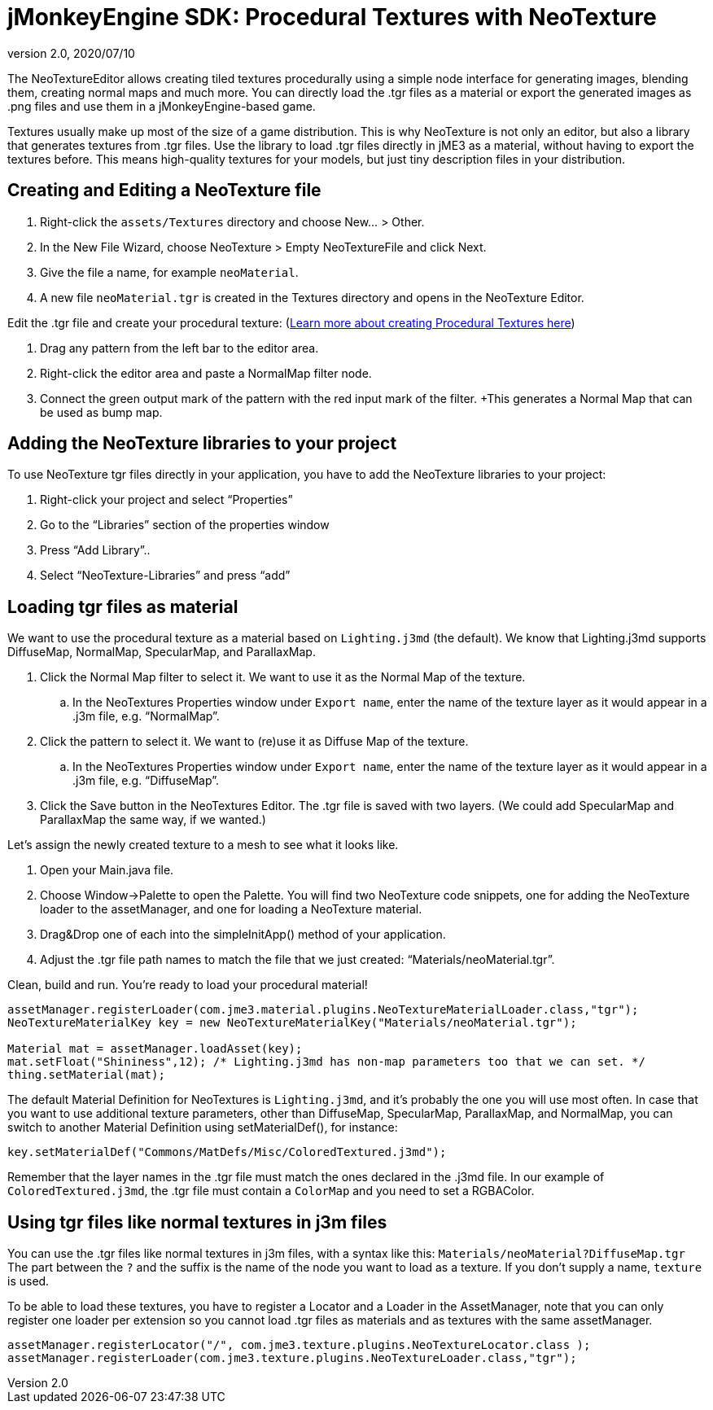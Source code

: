 = jMonkeyEngine SDK: Procedural Textures with NeoTexture
:revnumber: 2.0
:revdate: 2020/07/10
:keywords: documentation, sdk, tool, texture, material


The NeoTextureEditor allows creating tiled textures procedurally using a simple node interface for generating images, blending them, creating normal maps and much more. You can directly load the .tgr files as a material or export the generated images as .png files and use them in a jMonkeyEngine-based game.

Textures usually make up most of the size of a game distribution. This is why NeoTexture is not only an editor, but also a library that generates textures from .tgr files. Use the library to load .tgr files directly in jME3 as a material, without having to export the textures before. This means high-quality textures for your models, but just tiny description files in your distribution.


== Creating and Editing a NeoTexture file


//image::wp-uploads/2010/10/neotexture-300x189.jpg[neotexture-300x189.jpg,width="",height="",align="right"]


.  Right-click the `assets/Textures` directory and choose New… &gt; Other.
.  In the New File Wizard, choose NeoTexture &gt; Empty NeoTextureFile and click Next.
.  Give the file a name, for example `neoMaterial`.
.  A new file `neoMaterial.tgr` is created in the Textures directory and opens in the NeoTexture Editor.

Edit the .tgr file and create your procedural texture: (link:http://neotextureedit.sourceforge.net/[Learn more about creating Procedural Textures here])

.  Drag any pattern from the left bar to the editor area.
.  Right-click the editor area and paste a NormalMap filter node.
.  Connect the green output mark of the pattern with the red input mark of the filter. +This generates a Normal Map that can be used as bump map.


== Adding the NeoTexture libraries to your project

To use NeoTexture tgr files directly in your application, you have to add the NeoTexture libraries to your project:

.  Right-click your project and select "`Properties`"
.  Go to the "`Libraries`" section of the properties window
.  Press "`Add Library`"..
.  Select "`NeoTexture-Libraries`" and press "`add`"


== Loading tgr files as material


//image::wp-uploads/2010/10/neotexture-2-300x149.jpg[neotexture-2-300x149.jpg,width="",height="",align="right"]


We want to use the procedural texture as a material based on `Lighting.j3md` (the default). We know that Lighting.j3md supports DiffuseMap, NormalMap, SpecularMap, and ParallaxMap.

.  Click the Normal Map filter to select it. We want to use it as the Normal Map of the texture.
..  In the NeoTextures Properties window under `Export name`, enter the name of the texture layer as it would appear in a .j3m file, e.g. "`NormalMap`".

.  Click the pattern to select it. We want to (re)use it as Diffuse Map of the texture.
..  In the NeoTextures Properties window under `Export name`, enter the name of the texture layer as it would appear in a .j3m file, e.g. "`DiffuseMap`".

.  Click the Save button in the NeoTextures Editor. The .tgr file is saved with two layers. (We could add SpecularMap and ParallaxMap the same way, if we wanted.)

Let's assign the newly created texture to a mesh to see what it looks like.

.  Open your Main.java file.
.  Choose Window→Palette to open the Palette. You will find two NeoTexture code snippets, one for adding the NeoTexture loader to the assetManager, and one for loading a NeoTexture material.
.  Drag&amp;Drop one of each into the simpleInitApp() method of your application.
.  Adjust the .tgr file path names to match the file that we just created: "`Materials/neoMaterial.tgr`".

Clean, build and run. You’re ready to load your procedural material!

[source,java]
----

assetManager.registerLoader(com.jme3.material.plugins.NeoTextureMaterialLoader.class,"tgr");
NeoTextureMaterialKey key = new NeoTextureMaterialKey("Materials/neoMaterial.tgr");

Material mat = assetManager.loadAsset(key);
mat.setFloat("Shininess",12); /* Lighting.j3md has non-map parameters too that we can set. */
thing.setMaterial(mat);

----

The default Material Definition for NeoTextures is `Lighting.j3md`, and it's probably the one you will use most often. In case that you want to use additional texture parameters, other than DiffuseMap, SpecularMap, ParallaxMap, and NormalMap, you can switch to another Material Definition using setMaterialDef(), for instance:

[source,java]
----
key.setMaterialDef("Commons/MatDefs/Misc/ColoredTextured.j3md");
----

Remember that the layer names in the .tgr file must match the ones declared in the .j3md file. In our example of `ColoredTextured.j3md`, the .tgr file must contain a `ColorMap` and you need to set a RGBAColor.


== Using tgr files like normal textures in j3m files

You can use the .tgr files like normal textures in j3m files, with a syntax like this:
`Materials/neoMaterial?DiffuseMap.tgr`
The part between the `?` and the suffix is the name of the node you want to load as a texture. If you don't supply a name, `texture` is used.

To be able to load these textures, you have to register a Locator and a Loader in the AssetManager, note that you can only register one loader per extension so you cannot load .tgr files as materials and as textures with the same assetManager.

[source,java]
----

assetManager.registerLocator("/", com.jme3.texture.plugins.NeoTextureLocator.class );
assetManager.registerLoader(com.jme3.texture.plugins.NeoTextureLoader.class,"tgr");

----
